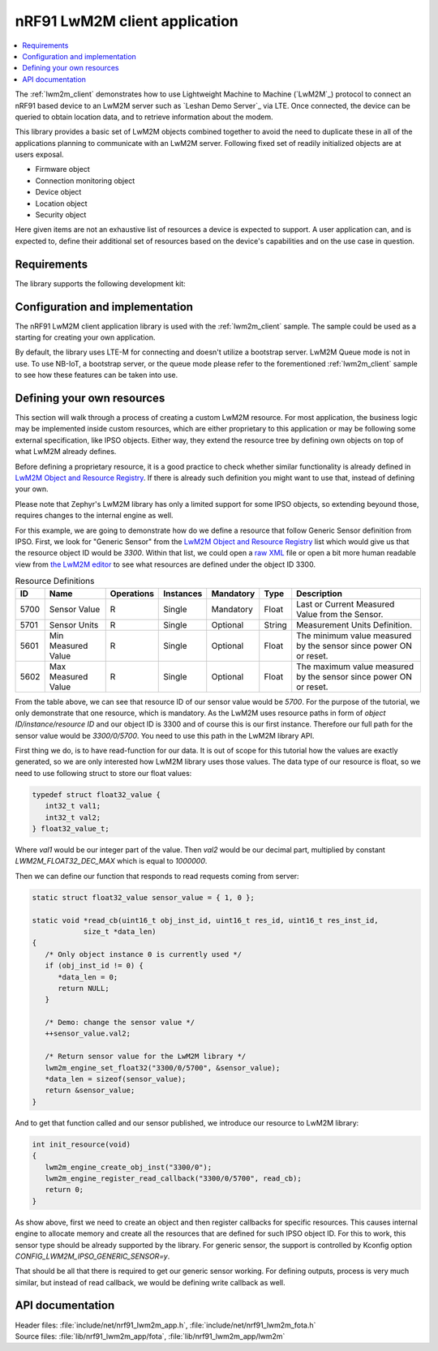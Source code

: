 .. _lib_nrf91_lwm2m_app:

nRF91 LwM2M client application
##############################

.. contents::
   :local:
   :depth: 2

The :ref:`lwm2m_client` demonstrates how to use Lightweight Machine to Machine (`LwM2M`_) protocol to connect an
nRF91 based device to an LwM2M server such as `Leshan Demo Server`_ via LTE. Once connected, the device can be queried
to obtain location data, and to retrieve information about the modem.

This library provides a basic set of LwM2M objects combined together to avoid the need to duplicate these
in all of the applications planning to communicate with an LwM2M server. Following fixed set of readily initialized
objects are at users exposal.

* Firmware object
* Connection monitoring object
* Device object
* Location object
* Security object

Here given items are not an exhaustive list of resources a device is expected to support. A user application can, and is
expected to, define their additional set of resources based on the device's capabilities and on the use case in question.

.. figure:: /images/lib_nrf91_lwm2m_app.png
      :alt: nRF91 LwM2M application software stack

Requirements
************
The library supports the following development kit:

.. table-from-rows:: /includes/sample_board_rows.txt
   :header: heading
   :rows: nrf9160dk_nrf9160ns, thingy91_nrf9160ns

Configuration and implementation
********************************
The nRF91 LwM2M client application library is used with the :ref:`lwm2m_client` sample. The sample could be used as a
starting for creating your own application.

By default, the library uses LTE-M for connecting and doesn't utilize a bootstrap server. LwM2M Queue mode is not in use.
To use NB-IoT, a bootstrap server, or the queue mode please refer to the forementioned :ref:`lwm2m_client` sample to
see how these features can be taken into use.

Defining your own resources
***************************

This section will walk through a process of creating a custom LwM2M resource. For most application, the
business logic may be implemented inside custom resources, which are either proprietary to this application
or may be following some external specification, like IPSO objects. Either way, they extend the resource tree
by defining own objects on top of what LwM2M already defines.

Before defining a proprietary resource, it is a good practice to check whether similar functionality is
already defined in `LwM2M Object and Resource Registry`_.
If there is already such definition you might want to use that, instead of defining your own.

Please note that Zephyr's LwM2M library has only a limited support for some IPSO objects, so extending beyound those,
requires changes to the internal engine as well.

For this example, we are going to demonstrate how do we define a resource that follow Generic Sensor definition from IPSO.
First, we look for "Generic Sensor" from the `LwM2M Object and Resource Registry`_ list
which would give us that the resource object ID would be `3300`. Within that list, we could open a `raw XML`_ file
or open a bit more human readable view from `the LwM2M editor`_ to see what resources are defined under the object ID 3300.

.. _LwM2M Object and Resource Registry: http://openmobilealliance.org/wp/OMNA/LwM2M/LwM2MRegistry.html
.. _raw XML: https://raw.githubusercontent.com/OpenMobileAlliance/lwm2m-registry/prod/version_history/3300-1_0.xml
.. _the LwM2M editor: http://devtoolkit.openmobilealliance.org/OEditor/LWMOView?url=https%3A%2F%2Fraw.githubusercontent.com%2FOpenMobileAlliance%2Flwm2m-registry%2Fprod%2Fversion_history%2F3300-1_0.xml

.. list-table:: Resource Definitions
   :header-rows: 1
   :widths: auto

   * - ID
     - Name
     - Operations
     - Instances
     - Mandatory
     - Type
     - Description
   * - 5700
     - Sensor Value
     - R
     - Single
     - Mandatory
     - Float
     - Last or Current Measured Value from the Sensor.
   * - 5701
     - Sensor Units
     - R
     - Single
     - Optional
     - String
     - Measurement Units Definition.
   * - 5601
     - Min Measured Value
     - R
     - Single
     - Optional
     - Float
     - The minimum value measured by the sensor since power ON or reset.
   * - 5602
     - Max Measured Value
     - R
     - Single
     - Optional
     - Float
     - The maximum value measured by the sensor since power ON or reset.

From the table above, we can see that resource ID of our sensor value would be `5700`.
For the purpose of the tutorial, we only demonstrate that one resource, which is mandatory.
As the LwM2M uses resource paths in form of `object ID/instance/resource ID` and our object ID is 3300
and of course this is our first instance. Therefore our full path for the sensor value would be
`3300/0/5700`. You need to use this path in the LwM2M library API.

First thing we do, is to have read-function for our data. It is out of scope for this tutorial
how the values are exactly generated, so we are only interested how LwM2M library uses those values. The data
type of our resource is float, so we need to use following struct to store our float values:

.. code:: c

   typedef struct float32_value {
      int32_t val1;
      int32_t val2;
   } float32_value_t;

Where `val1` would be our integer part of the value. Then `val2` would be our decimal part, multiplied
by constant `LWM2M_FLOAT32_DEC_MAX` which is equal to `1000000`.

Then we can define our function that responds to read requests coming from server:

.. code:: c

   static struct float32_value sensor_value = { 1, 0 };

   static void *read_cb(uint16_t obj_inst_id, uint16_t res_id, uint16_t res_inst_id,
               size_t *data_len)
   {
      /* Only object instance 0 is currently used */
      if (obj_inst_id != 0) {
         *data_len = 0;
         return NULL;
      }

      /* Demo: change the sensor value */
      ++sensor_value.val2;

      /* Return sensor value for the LwM2M library */
      lwm2m_engine_set_float32("3300/0/5700", &sensor_value);
      *data_len = sizeof(sensor_value);
      return &sensor_value;
   }

And to get that function called and our sensor published, we introduce our resource to LwM2M library:

.. code:: c

   int init_resource(void)
   {
      lwm2m_engine_create_obj_inst("3300/0");
      lwm2m_engine_register_read_callback("3300/0/5700", read_cb);
      return 0;
   }

As show above, first we need to create an object and then register callbacks for specific resources. This causes internal engine to allocate memory and
create all the resources that are defined for such IPSO object ID. For this to work, this sensor type should be already
supported by the library. For generic sensor, the support is controlled by Kconfig option `CONFIG_LWM2M_IPSO_GENERIC_SENSOR=y`.

That should be all that there is required to get our generic sensor working. For defining outputs,
process is very much similar, but instead of read callback, we would be defining write callback as well.

API documentation
*****************

| Header files: :file:`include/net/nrf91_lwm2m_app.h`, :file:`include/net/nrf91_lwm2m_fota.h`
| Source files: :file:`lib/nrf91_lwm2m_app/fota`, :file:`lib/nrf91_lwm2m_app/lwm2m`

.. doxygengroup:: nrf91_lwm2m_app
   :project: nrf
   :members:
   :inner:
